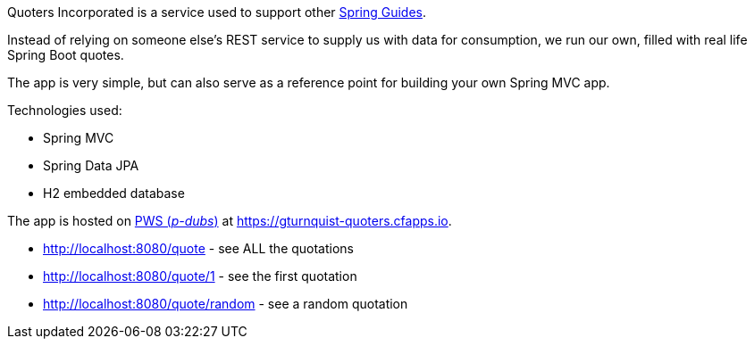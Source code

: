 Quoters Incorporated is a service used to support other https://spring.io/guides[Spring Guides].

Instead of relying on someone else's REST service to supply us with data for consumption, we run our own,
filled with real life Spring Boot quotes.

The app is very simple, but can also serve as a reference point for building your own Spring MVC app.

Technologies used:

* Spring MVC
* Spring Data JPA
* H2 embedded database

The app is hosted on https://console.run.pivotal.io/[PWS (_p-dubs_)] at https://gturnquist-quoters.cfapps.io.

* http://localhost:8080/quote - see ALL the quotations
* http://localhost:8080/quote/1 - see the first quotation
* http://localhost:8080/quote/random - see a random quotation
